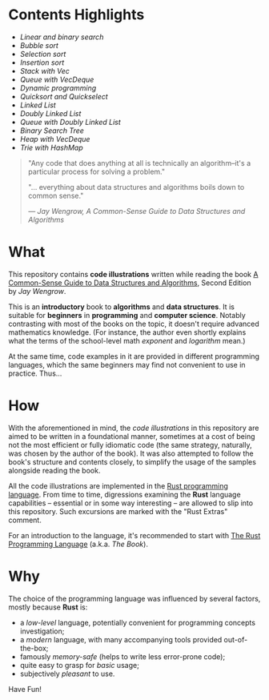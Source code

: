 * Contents Highlights

- [[chapter_02/src/main.rs][Linear and binary search]]
- [[chapter_04/src/main.rs][Bubble sort]]
- [[chapter_05/src/main.rs][Selection sort]]
- [[chapter_06/src/main.rs][Insertion sort]]
- [[chapter_09/src/linter.rs][Stack with Vec]]
- [[chapter_09/src/printer.rs][Queue with VecDeque]]
- [[chapter_12/src/main.rs][Dynamic programming]]
- [[chapter_13/src/main.rs][Quicksort and Quickselect]]
- [[chapter_14/src/linked_list.rs][Linked List]]
- [[chapter_14/src/doubly_linked_list.rs][Doubly Linked List]]
- [[chapter_14/src/queue.rs][Queue with Doubly Linked List]]
- [[chapter_15/src/binary_search_tree.rs][Binary Search Tree]]
- [[chapter_16/src/main.rs][Heap with VecDeque]]
- [[chapter_17/src/main.rs][Trie with HashMap]]

#+begin_quote
"Any code that does anything at all is technically an algorithm--it's a
particular process for solving a problem."

"... everything about data structures and algorithms boils down to common sense."

/--- Jay Wengrow, A Common-Sense Guide to Data Structures and Algorithms/
#+end_quote

* What

This repository contains *code illustrations* written while reading the book [[https://www.goodreads.com/book/show/34695800-a-common-sense-guide-to-data-structures-and-algorithms][A
Common-Sense Guide to Data Structures and Algorithms]], Second Edition by /Jay
Wengrow/.

This is an *introductory* book to *algorithms* and *data structures*. It is
suitable for *beginners* in *programming* and *computer science*. Notably
contrasting with most of the books on the topic, it doesn't require advanced
mathematics knowledge. (For instance, the author even shortly explains what the
terms of the school-level math /exponent/ and /logarithm/ mean.)

At the same time, code examples in it are provided in different programming
languages, which the same beginners may find not convenient to use in practice.
Thus...


* How

With the aforementioned in mind, the /code illustrations/ in this repository are
aimed to be written in a foundational manner, sometimes at a cost of being not
the most efficient or fully idiomatic code (the same strategy, naturally, was
chosen by the author of the book). It was also attempted to follow the book's
structure and contents closely, to simplify the usage of the samples alongside
reading the book.

All the code illustrations are implemented in the [[https://www.rust-lang.org][Rust programming language]].
From time to time, digressions examining the *Rust* language capabilities --
essential or in some way interesting -- are allowed to slip into this
repository. Such excursions are marked with the "Rust Extras" comment.

For an introduction to the language, it's recommended to start with [[https://doc.rust-lang.org/book/][The Rust
Programming Language]] (a.k.a. /The Book/).


* Why

The choice of the programming language was influenced by several factors, mostly
because *Rust* is:

- a /low-level/ language, potentially convenient for programming concepts
  investigation;
- a /modern/ language, with many accompanying tools provided out-of-the-box;
- famously /memory-safe/ (helps to write less error-prone code);
- quite easy to grasp for /basic/ usage;
- subjectively /pleasant/ to use.

Have Fun!

